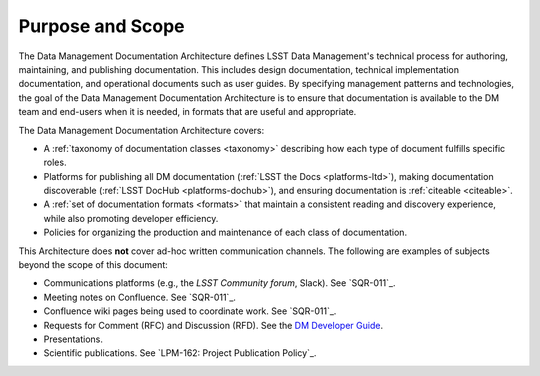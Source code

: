 .. _purpose:

Purpose and Scope
=================

The Data Management Documentation Architecture defines LSST Data Management's technical process for authoring, maintaining, and publishing documentation.
This includes design documentation, technical implementation documentation, and operational documents such as user guides.
By specifying management patterns and technologies, the goal of the Data Management Documentation Architecture is to ensure that documentation is available to the DM team and end-users when it is needed, in formats that are useful and appropriate.

The Data Management Documentation Architecture covers:

- A :ref:`taxonomy of documentation classes <taxonomy>` describing how each type of document fulfills specific roles.
- Platforms for publishing all DM documentation (:ref:`LSST the Docs <platforms-ltd>`), making documentation discoverable (:ref:`LSST DocHub <platforms-dochub>`), and ensuring documentation is :ref:`citeable <citeable>`.
- A :ref:`set of documentation formats <formats>` that maintain a consistent reading and discovery experience, while also promoting developer efficiency.
- Policies for organizing the production and maintenance of each class of documentation.

This Architecture does **not** cover ad-hoc written communication channels. The following are examples of subjects beyond the scope of this document:

- Communications platforms (e.g., the `LSST Community forum`, Slack).
  See `SQR-011`_.
- Meeting notes on Confluence.
  See `SQR-011`_.
- Confluence wiki pages being used to coordinate work.
  See `SQR-011`_.
- Requests for Comment (RFC) and Discussion (RFD).
  See the `DM Developer Guide <https://developer.lsst.io/processes/decision_process.html>`__.
- Presentations.
- Scientific publications.
  See `LPM-162: Project Publication Policy`_.
